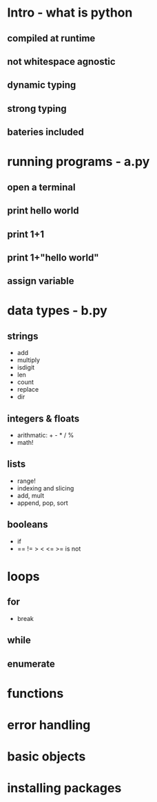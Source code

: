 * Intro - what is python
** compiled at runtime
** not whitespace agnostic
** dynamic typing
** strong typing
** bateries included
* running programs - a.py
** open a terminal
** print hello world
** print 1+1
** print 1+"hello world"
** assign variable
* data types - b.py
** strings
 - add
 - multiply
 - isdigit
 - len
 - count
 - replace
 - dir
** integers & floats
 - arithmatic: + - * / %
 - math!
** lists
 - range!
 - indexing and slicing
 - add, mult
 - append, pop, sort
** booleans
 - if
 - == != > < <= >= is not
* loops
** for
 - break
** while
** enumerate
* functions
* error handling
* basic objects
* installing packages

